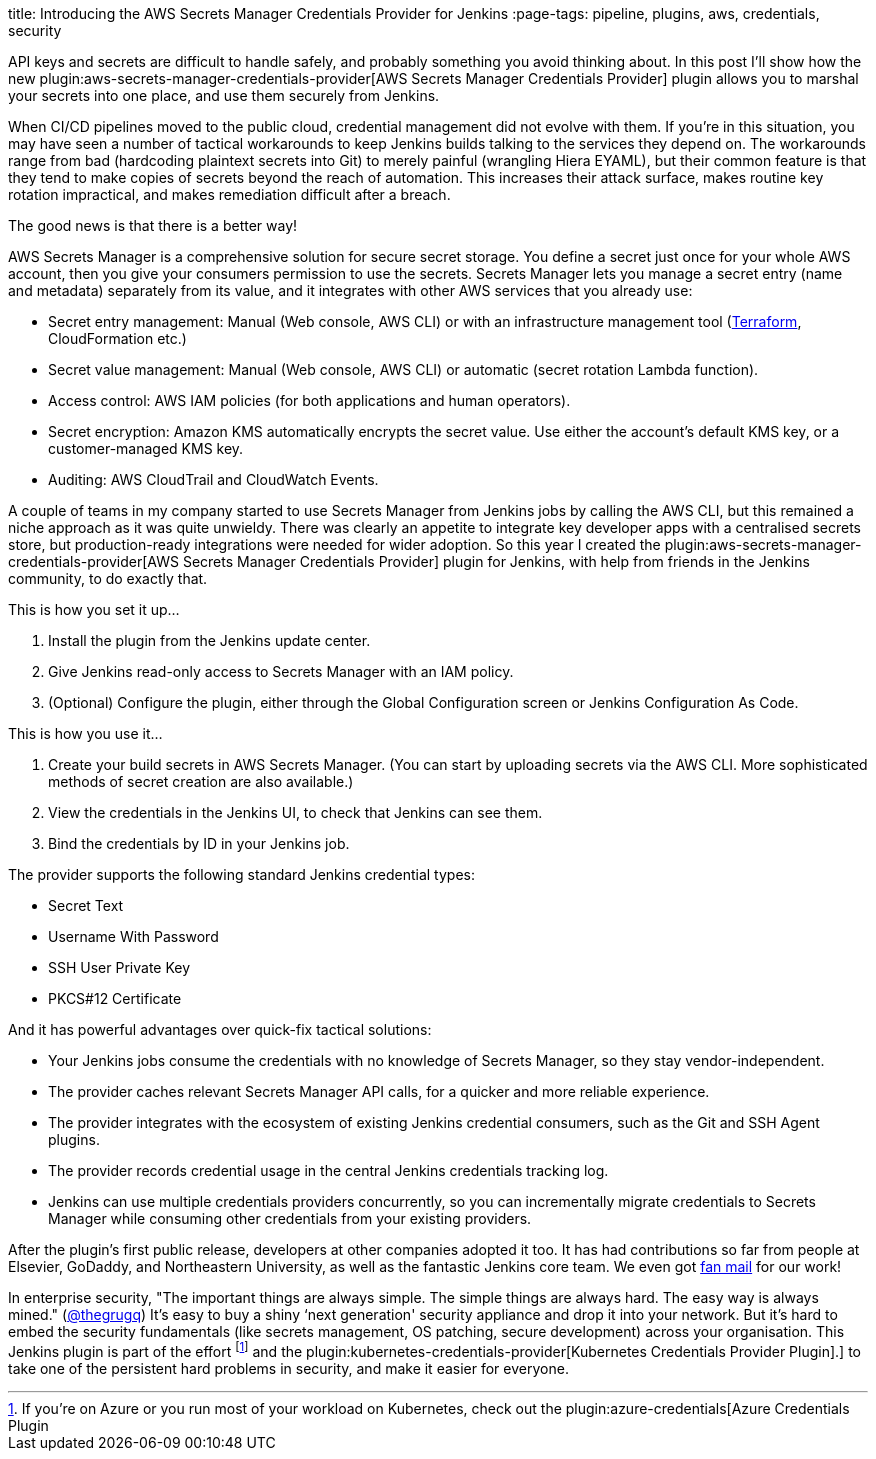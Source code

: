 
title: Introducing the AWS Secrets Manager Credentials Provider for Jenkins
:page-tags: pipeline, plugins, aws, credentials, security

:page-author: chriskilding


API keys and secrets are difficult to handle safely, and probably something you avoid thinking about. In this post I'll show how the new plugin:aws-secrets-manager-credentials-provider[AWS Secrets Manager Credentials Provider] plugin allows you to marshal your secrets into one place, and use them securely from Jenkins.

When CI/CD pipelines moved to the public cloud, credential management did not evolve with them. If you're in this situation, you may have seen a number of tactical workarounds to keep Jenkins builds talking to the services they depend on. The workarounds range from bad (hardcoding plaintext secrets into Git) to merely painful (wrangling Hiera EYAML), but their common feature is that they tend to make copies of secrets beyond the reach of automation. This increases their attack surface, makes routine key rotation impractical, and makes remediation difficult after a breach.

The good news is that there is a better way!

AWS Secrets Manager is a comprehensive solution for secure secret storage. You define a secret just once for your whole AWS account, then you give your consumers permission to use the secrets. Secrets Manager lets you manage a secret entry (name and metadata) separately from its value, and it integrates with other AWS services that you already use:

- Secret entry management: Manual (Web console, AWS CLI) or with an infrastructure management tool (https://www.terraform.io/docs/providers/aws/r/secretsmanager_secret.html[Terraform], CloudFormation etc.)
- Secret value management: Manual (Web console, AWS CLI) or automatic (secret rotation Lambda function).
- Access control: AWS IAM policies (for both applications and human operators).
- Secret encryption: Amazon KMS automatically encrypts the secret value. Use either the account's default KMS key, or a customer-managed KMS key.
- Auditing: AWS CloudTrail and CloudWatch Events.

A couple of teams in my company started to use Secrets Manager from Jenkins jobs by calling the AWS CLI, but this remained a niche approach as it was quite unwieldy. There was clearly an appetite to integrate key developer apps with a centralised secrets store, but production-ready integrations were needed for wider adoption. So this year I created the plugin:aws-secrets-manager-credentials-provider[AWS Secrets Manager Credentials Provider] plugin for Jenkins, with help from friends in the Jenkins community, to do exactly that.

This is how you set it up...

1. Install the plugin from the Jenkins update center.
2. Give Jenkins read-only access to Secrets Manager with an IAM policy.
3. (Optional) Configure the plugin, either through the Global Configuration screen or Jenkins Configuration As Code.

This is how you use it...

1. Create your build secrets in AWS Secrets Manager. (You can start by uploading secrets via the AWS CLI. More sophisticated methods of secret creation are also available.)
2. View the credentials in the Jenkins UI, to check that Jenkins can see them.
3. Bind the credentials by ID in your Jenkins job.

The provider supports the following standard Jenkins credential types:

- Secret Text
- Username With Password
- SSH User Private Key
- PKCS#12 Certificate

And it has powerful advantages over quick-fix tactical solutions:

- Your Jenkins jobs consume the credentials with no knowledge of Secrets Manager, so they stay vendor-independent.
- The provider caches relevant Secrets Manager API calls, for a quicker and more reliable experience.
- The provider integrates with the ecosystem of existing Jenkins credential consumers, such as the Git and SSH Agent plugins.
- The provider records credential usage in the central Jenkins credentials tracking log.
- Jenkins can use multiple credentials providers concurrently, so you can incrementally migrate credentials to Secrets Manager while consuming other credentials from your existing providers.

After the plugin's first public release, developers at other companies adopted it too. It has had contributions so far from people at Elsevier, GoDaddy, and Northeastern University, as well as the fantastic Jenkins core team. We even got https://github.com/jenkinsci/aws-secrets-manager-credentials-provider-plugin/pull/8#issuecomment-543721057[fan mail] for our work!

In enterprise security, "The important things are always simple. The simple things are always hard. The easy way is always mined." (https://medium.com/@thegrugq/equihax-fact-enabled-wild-speculation-21fd59aa39e2[@thegrugq]) It's easy to buy a shiny ‘next generation' security appliance and drop it into your network. But it's hard to embed the security fundamentals (like secrets management, OS patching, secure development) across your organisation. This Jenkins plugin is part of the effort footnote:[If you're on Azure or you run most of your workload on Kubernetes, check out the plugin:azure-credentials[Azure Credentials Plugin] and the plugin:kubernetes-credentials-provider[Kubernetes Credentials Provider Plugin].] to take one of the persistent hard problems in security, and make it easier for everyone.
